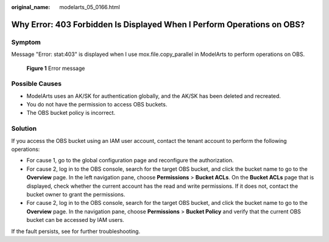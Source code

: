 :original_name: modelarts_05_0166.html

.. _modelarts_05_0166:

Why Error: 403 Forbidden Is Displayed When I Perform Operations on OBS?
=======================================================================

Symptom
-------

Message "Error: stat:403" is displayed when I use mox.file.copy_parallel in ModelArts to perform operations on OBS.


.. figure:: /_static/images/en-us_image_0000002374846645.png
   :alt: **Figure 1** Error message

   **Figure 1** Error message

Possible Causes
---------------

-  ModelArts uses an AK/SK for authentication globally, and the AK/SK has been deleted and recreated.
-  You do not have the permission to access OBS buckets.
-  The OBS bucket policy is incorrect.

Solution
--------

If you access the OBS bucket using an IAM user account, contact the tenant account to perform the following operations:

-  For cause 1, go to the global configuration page and reconfigure the authorization.
-  For cause 2, log in to the OBS console, search for the target OBS bucket, and click the bucket name to go to the **Overview** page. In the left navigation pane, choose **Permissions** > **Bucket ACLs**. On the **Bucket ACLs** page that is displayed, check whether the current account has the read and write permissions. If it does not, contact the bucket owner to grant the permissions.
-  For cause 2, log in to the OBS console, search for the target OBS bucket, and click the bucket name to go to the **Overview** page. In the navigation pane, choose **Permissions** > **Bucket Policy** and verify that the current OBS bucket can be accessed by IAM users.

If the fault persists, see for further troubleshooting.
